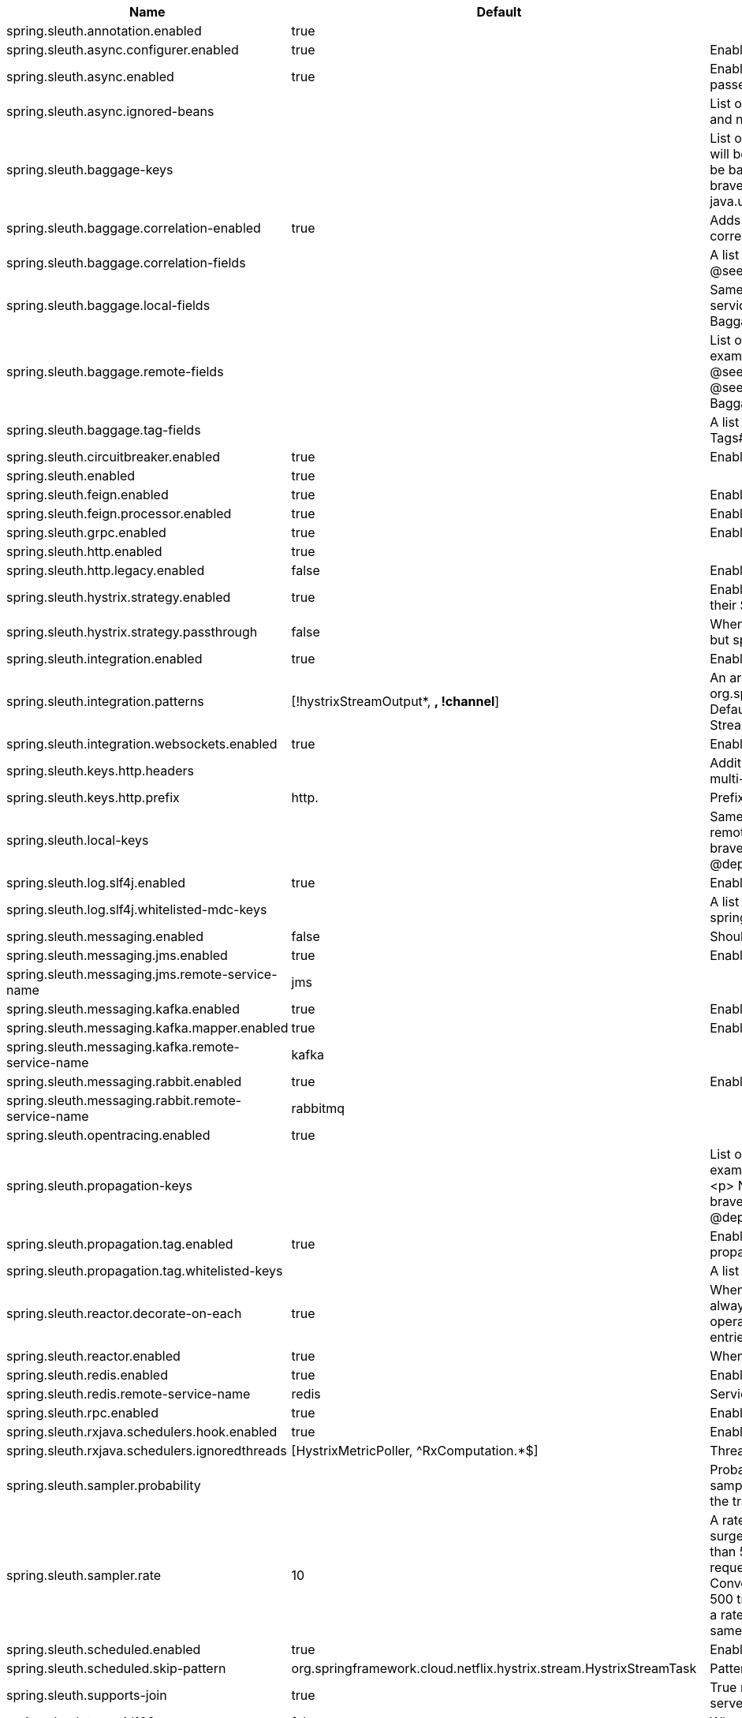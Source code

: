 |===
|Name | Default | Description

|spring.sleuth.annotation.enabled | true | 
|spring.sleuth.async.configurer.enabled | true | Enable default AsyncConfigurer.
|spring.sleuth.async.enabled | true | Enable instrumenting async related components so that the tracing information is passed between threads.
|spring.sleuth.async.ignored-beans |  | List of {@link java.util.concurrent.Executor} bean names that should be ignored and not wrapped in a trace representation.
|spring.sleuth.baggage-keys |  | List of baggage key names that should be propagated out of process. These keys will be prefixed with `baggage` before the actual key. This property is set in order to be backward compatible with previous Sleuth versions. @see brave.propagation.ExtraFieldPropagation.FactoryBuilder#addPrefixedFields(String, java.util.Collection)
|spring.sleuth.baggage.correlation-enabled | true | Adds a {@link CorrelationScopeDecorator} to put baggage values into the correlation context.
|spring.sleuth.baggage.correlation-fields |  | A list of {@link BaggageField#name() fields} to add to correlation (MDC) context. @see CorrelationScopeConfig.SingleCorrelationField#create(BaggageField)
|spring.sleuth.baggage.local-fields |  | Same as {@link #remoteFields} except that this field is not propagated to remote services. @see BaggagePropagationConfig.SingleBaggageField#local(BaggageField)
|spring.sleuth.baggage.remote-fields |  | List of fields that are referenced the same in-process as it is on the wire. For example, the field "x-vcap-request-id" would be set as-is including the prefix. @see BaggagePropagationConfig.SingleBaggageField#remote(BaggageField) @see BaggagePropagationConfig.SingleBaggageField.Builder#addKeyName(String)
|spring.sleuth.baggage.tag-fields |  | A list of {@link BaggageField#name() fields} to tag into the span. @see Tags#BAGGAGE_FIELD
|spring.sleuth.circuitbreaker.enabled | true | Enable Spring Cloud CircuitBreaker instrumentation.
|spring.sleuth.enabled | true | 
|spring.sleuth.feign.enabled | true | Enable span information propagation when using Feign.
|spring.sleuth.feign.processor.enabled | true | Enable post processor that wraps Feign Context in its tracing representations.
|spring.sleuth.grpc.enabled | true | Enable span information propagation when using GRPC.
|spring.sleuth.http.enabled | true | 
|spring.sleuth.http.legacy.enabled | false | Enables the legacy Sleuth setup.
|spring.sleuth.hystrix.strategy.enabled | true | Enable custom HystrixConcurrencyStrategy that wraps all Callable instances into their Sleuth representative - the TraceCallable.
|spring.sleuth.hystrix.strategy.passthrough | false | When enabled the tracing information is passed to the Hystrix execution threads but spans are not created for each execution.
|spring.sleuth.integration.enabled | true | Enable Spring Integration sleuth instrumentation.
|spring.sleuth.integration.patterns | [!hystrixStreamOutput*, *, !channel*] | An array of patterns against which channel names will be matched. @see org.springframework.integration.config.GlobalChannelInterceptor#patterns() Defaults to any channel name not matching the Hystrix Stream and functional Stream channel names.
|spring.sleuth.integration.websockets.enabled | true | Enable tracing for WebSockets.
|spring.sleuth.keys.http.headers |  | Additional headers that should be added as tags if they exist. If the header value is multi-valued, the tag value will be a comma-separated, single-quoted list.
|spring.sleuth.keys.http.prefix | http. | Prefix for header names if they are added as tags.
|spring.sleuth.local-keys |  | Same as {@link #propagationKeys} except that this field is not propagated to remote services. @see brave.propagation.ExtraFieldPropagation.FactoryBuilder#addRedactedField(String) @deprecated use {@code spring.sleuth.baggage.local-fields} property
|spring.sleuth.log.slf4j.enabled | true | Enable a {@link Slf4jScopeDecorator} that prints tracing information in the logs.
|spring.sleuth.log.slf4j.whitelisted-mdc-keys |  | A list of keys to be put from baggage to MDC. @deprecated use spring.sleuth.baggage.correlation-fields property
|spring.sleuth.messaging.enabled | false | Should messaging be turned on.
|spring.sleuth.messaging.jms.enabled | true | Enable tracing of JMS.
|spring.sleuth.messaging.jms.remote-service-name | jms | 
|spring.sleuth.messaging.kafka.enabled | true | Enable tracing of Kafka.
|spring.sleuth.messaging.kafka.mapper.enabled | true | Enable DefaultKafkaHeaderMapper tracing for Kafka.
|spring.sleuth.messaging.kafka.remote-service-name | kafka | 
|spring.sleuth.messaging.rabbit.enabled | true | Enable tracing of RabbitMQ.
|spring.sleuth.messaging.rabbit.remote-service-name | rabbitmq | 
|spring.sleuth.opentracing.enabled | true | 
|spring.sleuth.propagation-keys |  | List of fields that are referenced the same in-process as it is on the wire. For example, the name "x-vcap-request-id" would be set as-is including the prefix. <p> Note: {@code fieldName} will be implicitly lower-cased. @see brave.propagation.ExtraFieldPropagation.FactoryBuilder#addField(String) @deprecated use {@code spring.sleuth.baggage.remote-fields} property
|spring.sleuth.propagation.tag.enabled | true | Enables a {@link TagPropagationFinishedSpanHandler} that adds extra propagated fields to span tags.
|spring.sleuth.propagation.tag.whitelisted-keys |  | A list of keys to be put from extra propagation fields to span tags.
|spring.sleuth.reactor.decorate-on-each | true | When true decorates on each operator, will be less performing, but logging will always contain the tracing entries in each operator. When false decorates on last operator, will be more performing, but logging might not always contain the tracing entries.
|spring.sleuth.reactor.enabled | true | When true enables instrumentation for reactor.
|spring.sleuth.redis.enabled | true | Enable span information propagation when using Redis.
|spring.sleuth.redis.remote-service-name | redis | Service name for the remote Redis endpoint.
|spring.sleuth.rpc.enabled | true | Enable tracing of RPC.
|spring.sleuth.rxjava.schedulers.hook.enabled | true | Enable support for RxJava via RxJavaSchedulersHook.
|spring.sleuth.rxjava.schedulers.ignoredthreads | [HystrixMetricPoller, ^RxComputation.*$] | Thread names for which spans will not be sampled.
|spring.sleuth.sampler.probability |  | Probability of requests that should be sampled. E.g. 1.0 - 100% requests should be sampled. The precision is whole-numbers only (i.e. there's no support for 0.1% of the traces).
|spring.sleuth.sampler.rate | 10 | A rate per second can be a nice choice for low-traffic endpoints as it allows you surge protection. For example, you may never expect the endpoint to get more than 50 requests per second. If there was a sudden surge of traffic, to 5000 requests per second, you would still end up with 50 traces per second. Conversely, if you had a percentage, like 10%, the same surge would end up with 500 traces per second, possibly overloading your storage. Amazon X-Ray includes a rate-limited sampler (named Reservoir) for this purpose. Brave has taken the same approach via the {@link brave.sampler.RateLimitingSampler}.
|spring.sleuth.scheduled.enabled | true | Enable tracing for {@link org.springframework.scheduling.annotation.Scheduled}.
|spring.sleuth.scheduled.skip-pattern | org.springframework.cloud.netflix.hystrix.stream.HystrixStreamTask | Pattern for the fully qualified name of a class that should be skipped.
|spring.sleuth.supports-join | true | True means the tracing system supports sharing a span ID between a client and server.
|spring.sleuth.trace-id128 | false | When true, generate 128-bit trace IDs instead of 64-bit ones.
|spring.sleuth.web.additional-skip-pattern |  | Additional pattern for URLs that should be skipped in tracing. This will be appended to the {@link SleuthWebProperties#skipPattern}.
|spring.sleuth.web.client.enabled | true | Enable interceptor injecting into {@link org.springframework.web.client.RestTemplate}.
|spring.sleuth.web.client.skip-pattern |  | Pattern for URLs that should be skipped in client side tracing.
|spring.sleuth.web.enabled | true | When true enables instrumentation for web applications.
|spring.sleuth.web.exception-logging-filter-enabled | true | Flag to toggle the presence of a filter that logs thrown exceptions.
|spring.sleuth.web.exception-throwing-filter-enabled | true | Flag to toggle the presence of a filter that logs thrown exceptions. @deprecated use {@link #exceptionLoggingFilterEnabled}
|spring.sleuth.web.filter-order |  | Order in which the tracing filters should be registered. Defaults to {@link TraceHttpAutoConfiguration#TRACING_FILTER_ORDER}.
|spring.sleuth.web.ignore-auto-configured-skip-patterns | false | If set to true, auto-configured skip patterns will be ignored. @see TraceWebAutoConfiguration
|spring.sleuth.web.skip-pattern | /api-docs.*\|/swagger.*\|.*\.png\|.*\.css\|.*\.js\|.*\.html\|/favicon.ico\|/hystrix.stream | Pattern for URLs that should be skipped in tracing.
|spring.sleuth.zuul.enabled | true | Enable span information propagation when using Zuul.
|spring.zipkin.activemq.message-max-bytes | 100000 | Maximum number of bytes for a given message with spans sent to Zipkin over ActiveMQ.
|spring.zipkin.activemq.queue | zipkin | Name of the ActiveMQ queue where spans should be sent to Zipkin.
|spring.zipkin.base-url | http://localhost:9411/ | URL of the zipkin query server instance. You can also provide the service id of the Zipkin server if Zipkin's registered in service discovery (e.g. https://zipkinserver/).
|spring.zipkin.compression.enabled | false | 
|spring.zipkin.discovery-client-enabled |  | If set to {@code false}, will treat the {@link ZipkinProperties#baseUrl} as a URL always.
|spring.zipkin.enabled | true | Enables sending spans to Zipkin.
|spring.zipkin.encoder |  | Encoding type of spans sent to Zipkin. Set to {@link SpanBytesEncoder#JSON_V1} if your server is not recent.
|spring.zipkin.kafka.topic | zipkin | Name of the Kafka topic where spans should be sent to Zipkin.
|spring.zipkin.locator.discovery.enabled | false | Enabling of locating the host name via service discovery.
|spring.zipkin.message-timeout | 1 | Timeout in seconds before pending spans will be sent in batches to Zipkin.
|spring.zipkin.rabbitmq.addresses |  | Addresses of the RabbitMQ brokers used to send spans to Zipkin
|spring.zipkin.rabbitmq.queue | zipkin | Name of the RabbitMQ queue where spans should be sent to Zipkin.
|spring.zipkin.sender.type |  | Means of sending spans to Zipkin.
|spring.zipkin.service.name |  | The name of the service, from which the Span was sent via HTTP, that should appear in Zipkin.

|===